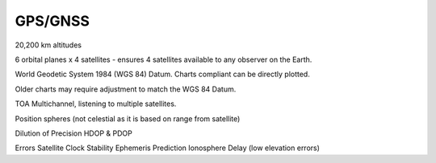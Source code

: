 GPS/GNSS
===================

20,200 km altitudes

6 orbital planes x 4 satellites - ensures 4 satellites available to any observer on the Earth.

World Geodetic System 1984 (WGS 84) Datum.
Charts compliant can be directly plotted.

Older charts may require adjustment to match the WGS 84 Datum.


TOA
Multichannel, listening to multiple satellites.

Position spheres (not celestial as it is based on range from satellite)


Dilution of Precision
HDOP & PDOP




Errors
Satellite Clock Stability
Ephemeris Prediction
Ionosphere Delay (low elevation errors)
